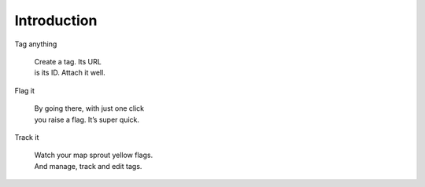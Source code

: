 Introduction
============

Tag anything

    | Create a tag. Its URL
    | is its ID. Attach it well.

Flag it

    | By going there, with just one click
    | you raise a flag. It’s super quick.

Track it

    | Watch your map sprout yellow flags.
    | And manage, track and edit tags.
